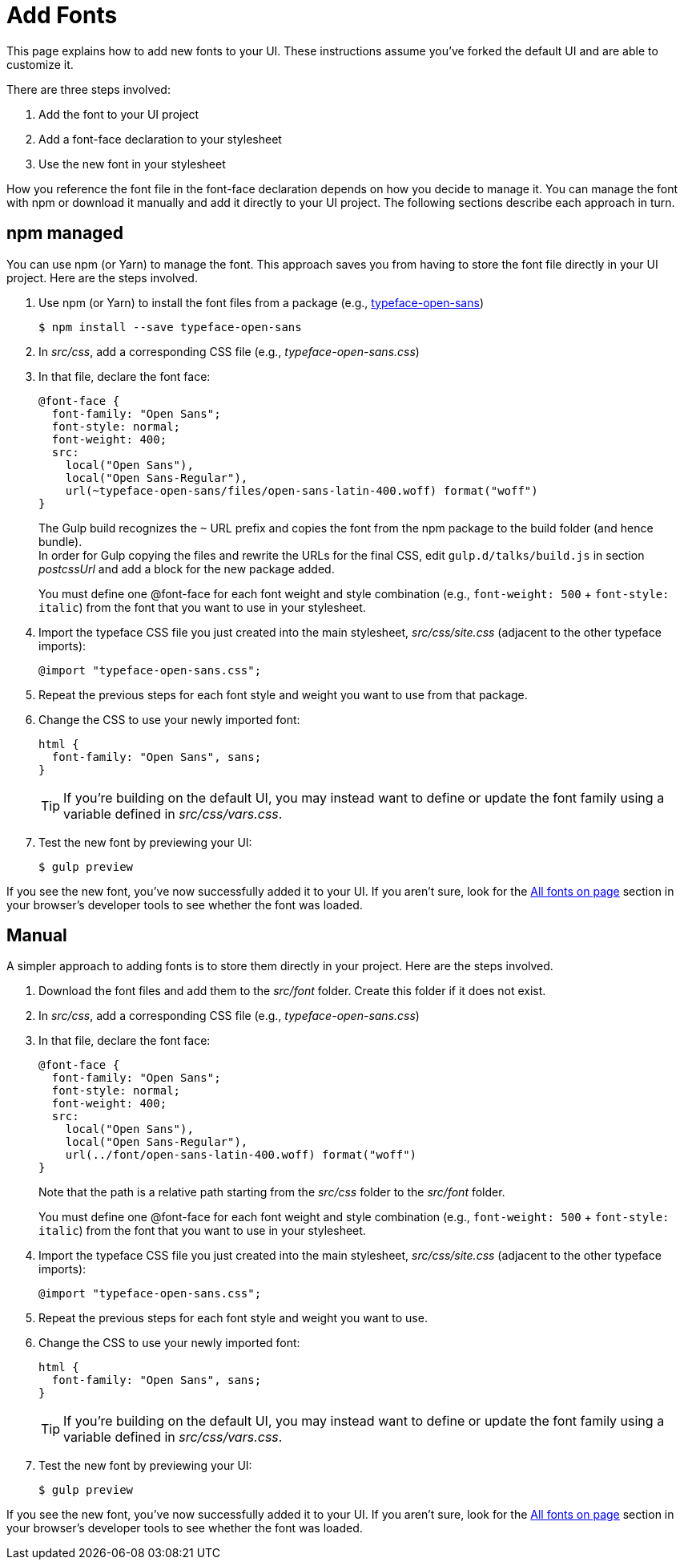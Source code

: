 = Add Fonts

This page explains how to add new fonts to your UI.
These instructions assume you've forked the default UI and are able to customize it.

There are three steps involved:

. Add the font to your UI project
. Add a font-face declaration to your stylesheet
. Use the new font in your stylesheet

How you reference the font file in the font-face declaration depends on how you decide to manage it.
You can manage the font with npm or download it manually and add it directly to your UI project.
The following sections describe each approach in turn.

== npm managed

You can use npm (or Yarn) to manage the font.
This approach saves you from having to store the font file directly in your UI project.
Here are the steps involved.

. Use npm (or Yarn) to install the font files from a package (e.g., https://www.npmjs.com/package/typeface-open-sans[typeface-open-sans])

 $ npm install --save typeface-open-sans

. In [.path]_src/css_, add a corresponding CSS file (e.g., [.path]_typeface-open-sans.css_)
. In that file, declare the font face:
+
[source,css]
----
@font-face {
  font-family: "Open Sans";
  font-style: normal;
  font-weight: 400;
  src:
    local("Open Sans"),
    local("Open Sans-Regular"),
    url(~typeface-open-sans/files/open-sans-latin-400.woff) format("woff")
}
----
+
The Gulp build recognizes the `~` URL prefix and copies the font from the npm package to the build folder (and hence bundle). +
In order for Gulp copying the files and rewrite the URLs for the final CSS, edit `gulp.d/talks/build.js` in section _postcssUrl_ and add a block for the new package added.
+
You must define one @font-face for each font weight and style combination (e.g., `font-weight: 500` + `font-style: italic`) from the font that you want to use in your stylesheet.

. Import the typeface CSS file you just created into the main stylesheet, [.path]_src/css/site.css_ (adjacent to the other typeface imports):
+
[source,css]
----
@import "typeface-open-sans.css";
----

. Repeat the previous steps for each font style and weight you want to use from that package.
. Change the CSS to use your newly imported font:
+
[source,css]
----
html {
  font-family: "Open Sans", sans;
}
----
+
TIP: If you're building on the default UI, you may instead want to define or update the font family using a variable defined in [.path]_src/css/vars.css_.

. Test the new font by previewing your UI:

 $ gulp preview

If you see the new font, you've now successfully added it to your UI.
If you aren't sure, look for the https://developer.mozilla.org/en-US/docs/Tools/Page_Inspector/How_to/Edit_fonts[All fonts on page] section in your browser's developer tools to see whether the font was loaded.

== Manual

A simpler approach to adding fonts is to store them directly in your project.
Here are the steps involved.

. Download the font files and add them to the [.path]_src/font_ folder.
Create this folder if it does not exist.
. In [.path]_src/css_, add a corresponding CSS file (e.g., [.path]_typeface-open-sans.css_)
. In that file, declare the font face:
+
[source,css]
----
@font-face {
  font-family: "Open Sans";
  font-style: normal;
  font-weight: 400;
  src:
    local("Open Sans"),
    local("Open Sans-Regular"),
    url(../font/open-sans-latin-400.woff) format("woff")
}
----
+
Note that the path is a relative path starting from the [.path]_src/css_ folder to the [.path]_src/font_ folder.
+
You must define one @font-face for each font weight and style combination (e.g., `font-weight: 500` + `font-style: italic`) from the font that you want to use in your stylesheet.

. Import the typeface CSS file you just created into the main stylesheet, [.path]_src/css/site.css_ (adjacent to the other typeface imports):
+
[source,css]
----
@import "typeface-open-sans.css";
----

. Repeat the previous steps for each font style and weight you want to use.
. Change the CSS to use your newly imported font:
+
[source,css]
----
html {
  font-family: "Open Sans", sans;
}
----
+
TIP: If you're building on the default UI, you may instead want to define or update the font family using a variable defined in [.path]_src/css/vars.css_.

. Test the new font by previewing your UI:

 $ gulp preview

If you see the new font, you've now successfully added it to your UI.
If you aren't sure, look for the https://developer.mozilla.org/en-US/docs/Tools/Page_Inspector/How_to/Edit_fonts[All fonts on page] section in your browser's developer tools to see whether the font was loaded.
